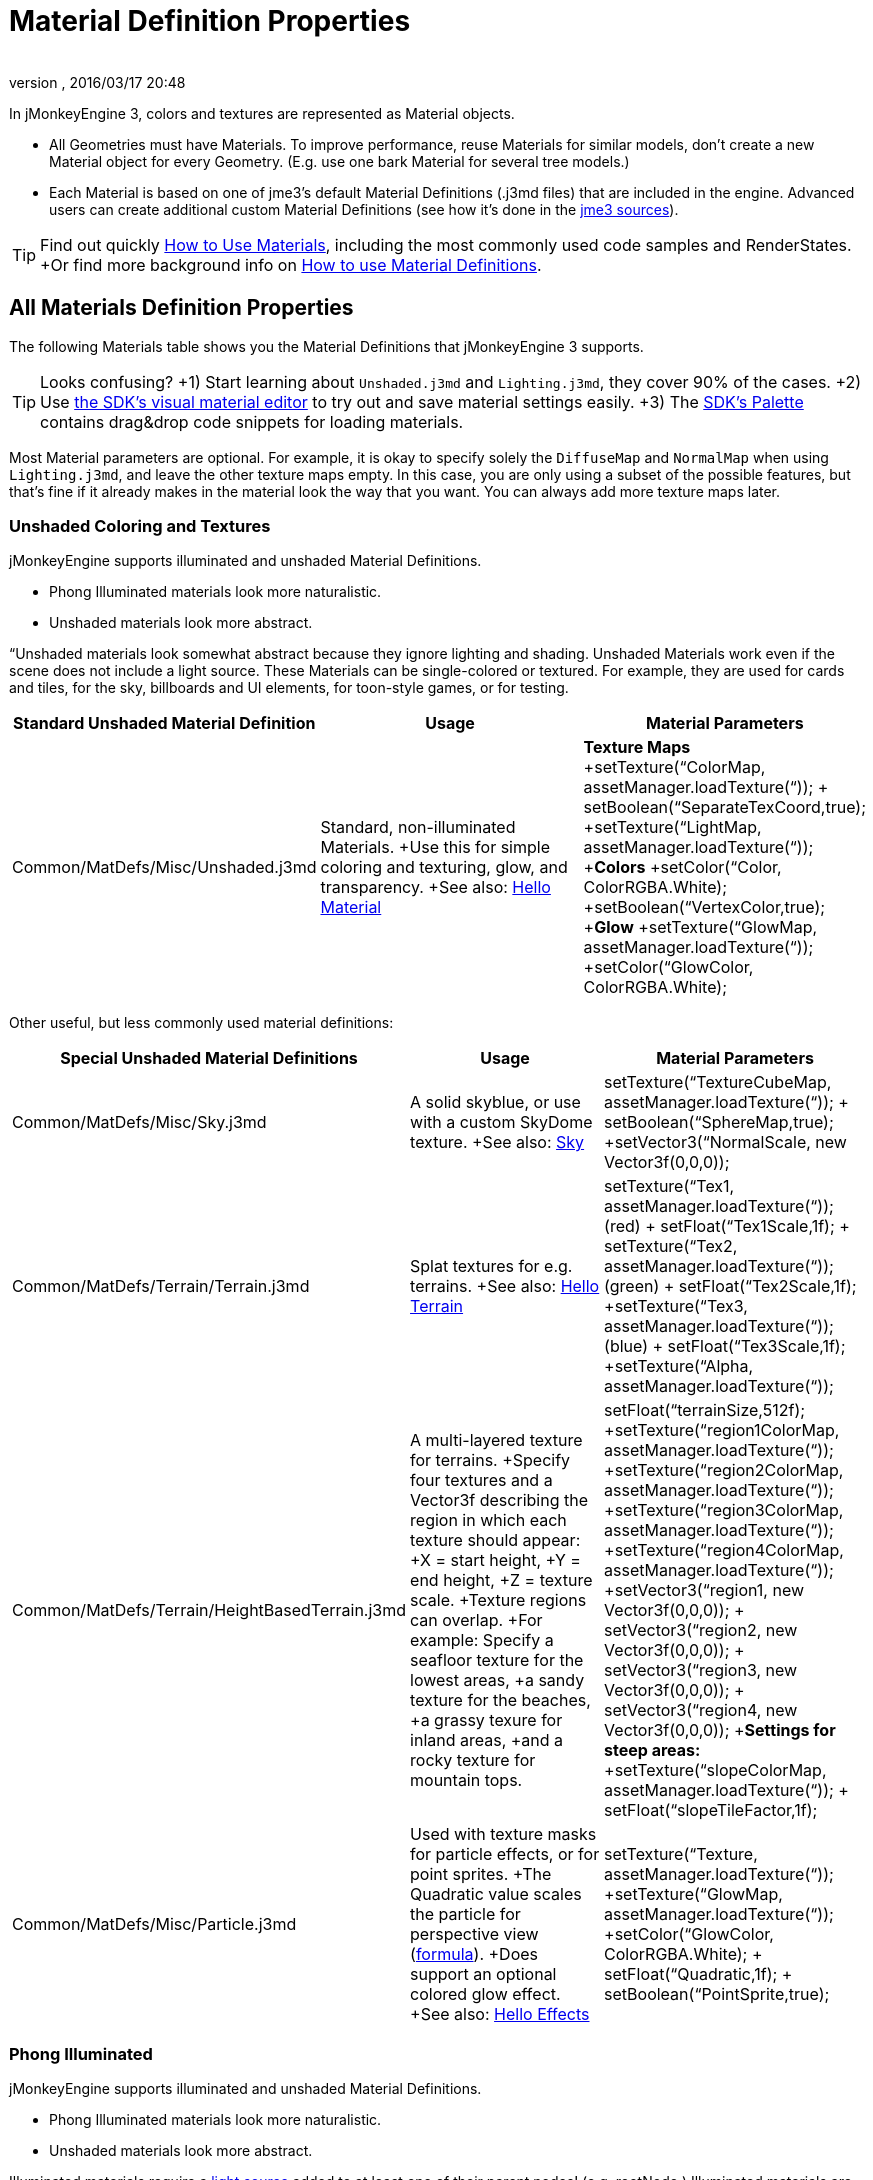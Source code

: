 = Material Definition Properties
:author: 
:revnumber: 
:revdate: 2016/03/17 20:48
:keywords: material, texture, MatDefs, light, culling, RenderStates, documentation
:relfileprefix: ../../
:imagesdir: ../..
ifdef::env-github,env-browser[:outfilesuffix: .adoc]


In jMonkeyEngine 3, colors and textures are represented as Material objects.

*  All Geometries must have Materials. To improve performance, reuse Materials for similar models, don't create a new Material object for every Geometry. (E.g. use one bark Material for several tree models.) 
*  Each Material is based on one of jme3's default Material Definitions (.j3md files) that are included in the engine. Advanced users can create additional custom Material Definitions (see how it's done in the <<jme3/build_from_sources#,jme3 sources>>).


[TIP]
====
Find out quickly <<jme3/intermediate/how_to_use_materials#,How to Use Materials>>, including the most commonly used code samples and RenderStates. +Or find more background info on <<jme3/advanced/material_definitions#,How to use Material Definitions>>.
====



== All Materials Definition Properties

The following Materials table shows you the Material Definitions that jMonkeyEngine 3 supports. 


[TIP]
====
Looks confusing? +1) Start learning about `Unshaded.j3md` and `Lighting.j3md`, they cover 90% of the cases. +2) Use <<sdk/material_editing#,the SDK's visual material editor>> to try out and save material settings easily. +3) The <<sdk/code_editor#,SDK's Palette>> contains drag&drop code snippets for loading materials. 
====


Most Material parameters are optional. For example, it is okay to specify solely the `DiffuseMap` and `NormalMap` when using `Lighting.j3md`, and leave the other texture maps empty. In this case, you are only using a subset of the possible features, but that's fine if it already makes in the material look the way that you want. You can always add more texture maps later.


=== Unshaded Coloring and Textures

jMonkeyEngine supports illuminated and unshaded Material Definitions.

*  Phong Illuminated materials look more naturalistic.
*  Unshaded materials look more abstract. 

“Unshaded materials look somewhat abstract because they ignore lighting and shading. Unshaded Materials work even if the scene does not include a light source. These Materials can be single-colored or textured. For example, they are used for cards and tiles, for the sky, billboards and UI elements, for toon-style games, or for testing. 
[cols="3", options="header"]
|===

a| Standard Unshaded Material Definition 
a| Usage 
<a| Material Parameters  

a| Common/MatDefs/Misc/Unshaded.j3md 
a| Standard, non-illuminated Materials. +Use this for simple coloring and texturing, glow, and transparency. +See also: <<jme3/beginner/hello_material#,Hello Material>> 
a| *Texture Maps* +setTexture(“ColorMap, assetManager.loadTexture(“)); + setBoolean(“SeparateTexCoord,true);  +setTexture(“LightMap, assetManager.loadTexture(“)); +*Colors* +setColor(“Color, ColorRGBA.White); +setBoolean(“VertexColor,true); +*Glow* +setTexture(“GlowMap, assetManager.loadTexture(“)); +setColor(“GlowColor, ColorRGBA.White); 

|===

Other useful, but less commonly used material definitions:
[cols="3", options="header"]
|===

a| Special Unshaded Material Definitions 
a| Usage 
<a| Material Parameters  

<a| Common/MatDefs/Misc/Sky.j3md            
a| A solid skyblue, or use with a custom SkyDome texture. +See also: <<jme3/advanced/sky#,Sky>> 
a| setTexture(“TextureCubeMap, assetManager.loadTexture(“)); + setBoolean(“SphereMap,true); +setVector3(“NormalScale, new Vector3f(0,0,0)); 

a| Common/MatDefs/Terrain/Terrain.j3md 
a| Splat textures for e.g. terrains. +See also: <<jme3/beginner/hello_terrain#,Hello Terrain>> 
a| setTexture(“Tex1, assetManager.loadTexture(“)); (red) + setFloat(“Tex1Scale,1f); + setTexture(“Tex2, assetManager.loadTexture(“)); (green) + setFloat(“Tex2Scale,1f); +setTexture(“Tex3, assetManager.loadTexture(“)); (blue)  + setFloat(“Tex3Scale,1f); +setTexture(“Alpha, assetManager.loadTexture(“)); 

a|Common/MatDefs/Terrain/HeightBasedTerrain.j3md
a|A multi-layered texture for terrains. +Specify four textures and a Vector3f describing the region in which each texture should appear: +X = start height, +Y = end height, +Z = texture scale. +Texture regions can overlap. +For example: Specify a seafloor texture for the lowest areas, +a sandy texture for the beaches, +a grassy texure for inland areas, +and a rocky texture for mountain tops.
a| setFloat(“terrainSize,512f); +setTexture(“region1ColorMap, assetManager.loadTexture(“)); +setTexture(“region2ColorMap, assetManager.loadTexture(“)); +setTexture(“region3ColorMap, assetManager.loadTexture(“)); +setTexture(“region4ColorMap, assetManager.loadTexture(“)); +setVector3(“region1, new Vector3f(0,0,0)); + setVector3(“region2, new Vector3f(0,0,0)); + setVector3(“region3, new Vector3f(0,0,0)); + setVector3(“region4, new Vector3f(0,0,0)); +*Settings for steep areas:* +setTexture(“slopeColorMap, assetManager.loadTexture(“)); + setFloat(“slopeTileFactor,1f);

<a| Common/MatDefs/Misc/Particle.j3md       
a| Used with texture masks for particle effects, or for point sprites. +The Quadratic value scales the particle for perspective view (link:http://code.google.com/p/jmonkeyengine/source/browse/trunk/engine/src/core/com/jme3/effect/ParticleEmitter.java[formula]). +Does support an optional colored glow effect. +See also: <<jme3/beginner/hello_effects#,Hello Effects>> 
a| setTexture(“Texture, assetManager.loadTexture(“)); +setTexture(“GlowMap, assetManager.loadTexture(“)); +setColor(“GlowColor, ColorRGBA.White); + setFloat(“Quadratic,1f); + setBoolean(“PointSprite,true); 

|===


=== Phong Illuminated

jMonkeyEngine supports illuminated and unshaded Material Definitions.

*  Phong Illuminated materials look more naturalistic.
*  Unshaded materials look more abstract.

Illuminated materials require a <<jme3/advanced/light_and_shadow#,light source>> added to at least one of their parent nodes! (e.g. rootNode.) Illuminated materials are darker on the sides facing away from light sources. They use Phong illumination model (default), or the Ward isotropic gaussian specular shader (WardIso) which looks more like plastic. They do not cast <<jme3/advanced/light_and_shadow#,drop shadows>> unless you use a FilterPostProcessor. 
[cols="3", options="header"]
|===

a|Standard Illuminated Material Definition 
a| Usage 
a| Material Parameters 

<a| Common/MatDefs/Light/Lighting.j3md      
a| Commonly used Material with Phong illumination. +Use this material together with DiffuseMap, SpecularMap, BumpMap (NormalMaps, ParalaxMap) textures. +Supports shininess, transparency, and plain material colors (Diffuse, Ambient, Specular colors). +See also: <<jme3/beginner/hello_material#,Hello Material>> 
<a| *Texture Maps* +setTexture(“DiffuseMap, assetManager.loadTexture(“)); +setBoolean(“UseAlpha,true);footnote:[UseAlpha specifies whether DiffuseMap uses the alpha channel]  +setTexture(“NormalMap, assetManager.loadTexture(“)); +setBoolean(“LATC,true); footnote:[LATC Specifies whether NormalMap is BC5/ATI2n/LATC/3Dc-compressed]  +setTexture(“SpecularMap, assetManager.loadTexture(“)); + setFloat(“Shininess,64f); +setTexture(“ParallaxMap, assetManager.loadTexture(“)); +setTexture(“AlphaMap, assetManager.loadTexture(“)); + setFloat(“AlphaDiscardThreshold,1f); +setTexture(“ColorRamp, assetManager.loadTexture(“)); +*Glow* +setTexture(“GlowMap, assetManager.loadTexture(“)); +setColor(“GlowColor, ColorRGBA.White); +*Performance and quality* +setBoolean(“VertexLighting,true); +  setBoolean(“UseVertexColor,true); + setBoolean(“LowQuality,true); + setBoolean(“HighQuality,true); +*Material Colors* + setBoolean(“UseMaterialColors,true); +setColor(“Diffuse, ColorRGBA.White); + setColor(“Ambient, ColorRGBA.White); +setColor(“Specular, ColorRGBA.White); +*Tangent shading:* + setBoolean(“VTangent,true); + setBoolean(“Minnaert,true);footnote:[Minnaert is a shader type.] +setBoolean(“WardIso,true);footnote:[WardIso is a shader type.]  

|===
[cols="3", options="header"]
|===

a|Special Illuminated Material Definitions 
a| Usage 
a| Material Parameters 

a|Common/MatDefs/Terrain/TerrainLighting.j3md
a|Same kind of multi-layered splat texture as Terrain.j3md, but with illumination and shading. +Typically used for terrains, but works on any mesh. +For every 3 splat textures, you need one alpha map. +You can use a total of 11 texture maps in the terrain's splat texture: +Note that diffuse and normal maps all count against that. +For example, you can use a maximum of 9 diffuse textures, two of which can have normal maps; +or, five textures with both diffuse and normal maps.
a|*Texture Splat Maps* + setTexture(“DiffuseMap, assetManager.loadTexture(“)); + setFloat(“DiffuseMap_0_scale,1f); +setTexture(“NormalMap, assetManager.loadTexture(“)); +setTexture(“DiffuseMap_1, assetManager.loadTexture(“)); + setFloat(“DiffuseMap_1_scale,1f); +setTexture(“NormalMap_1, assetManager.loadTexture(“)); +setTexture(“DiffuseMap_2, assetManager.loadTexture(“)); + setFloat(“DiffuseMap_2_scale,1f); +setTexture(“NormalMap_2, assetManager.loadTexture(“)); +setTexture(“DiffuseMap_3, assetManager.loadTexture(“)); + setFloat(“DiffuseMap_3_scale,1f); +setTexture(“NormalMap_3, assetManager.loadTexture(“)); +etc, up to 11. +*Alpha Maps* +setTexture(“AlphaMap, assetManager.loadTexture(“)); +setTexture(“AlphaMap_1, assetManager.loadTexture(“)); +setTexture(“AlphaMap_2, assetManager.loadTexture(“)); +*Glowing* +setTexture(“GlowMap, assetManager.loadTexture(“)); +setColor(“GlowColor, ColorRGBA.White); +*Miscellaneous* +setColor(“Diffuse, ColorRGBA.White); +setColor(“Ambient, ColorRGBA.White); +setFloat(“Shininess,64f); +setColor(“Specular, ColorRGBA.White); +setTexture(“SpecularMap, assetManager.loadTexture(“)); +setBoolean(“WardIso,true); + setBoolean(“useTriPlanarMapping,true); + setBoolean(“isTerrainGrid,true); 

<a| Common/MatDefs/Light/Reflection.j3md    
a| Reflective glass material with environment map (CubeMap/SphereMap). See also: link:http://code.google.com/p/jmonkeyengine/source/browse/trunk/engine/src/test/jme3test/texture/TestCubeMap.java[TestCubeMap.java] 
a| setTexture(“Texture, assetManager.loadTexture(“)); + setBoolean(“SphereMap,true); 

|===


=== Other: Test and Debug
[cols="2", options="header"]
|===

<a| Material Definition                     
a| Usage 

<a| Common/MatDefs/Misc/ShowNormals.j3md    
a| A color gradient calculated from the model's surface normals. You can use this built-in material to debug the generation of normals in meshes, to preview models that have no material and no lights, or as fall-back default material. This built-in material has no parameters. 

|===


== RenderStates


=== Transparency
[cols="3", options="header"]
|===

a|Material Option
a|Description
a|Example

a|getAdditionalRenderState().setBlendMode(BlendMode.Off);
a|This is the default, no transparency.
a|Use for all opaque objects like walls, floors, people…

a|getAdditionalRenderState().setBlendMode(BlendMode.Alpha);
a|Interpolates the background pixel with the current pixel by using the current pixel's alpha.
a|Use this for normal every-day translucency: Frosted window panes, ice, glass, alpha-blended vegetation textures… 

a|getAdditionalRenderState().setDepthWrite(false);
a|Disables writing of the pixel's depth value to the depth buffer.
a|Use this on Materials if you have several transparent/translucent objects obscuring one another, but you want to see through both.

a|getAdditionalRenderState().setAlphaFallOff(0.5f); +getAdditionalRenderState().setAlphaTest(true)
a|Enables Alpha Testing with a “AlphaDiscardThreshold in the AlphaMap.
a|Activate Alpha Testing for (partially) *transparent* objects such as foliage, hair, etc. +Deactivate Alpha Testing for gradually *translucent* objects, such as colored glass, smoked glass, ghosts.

a|getAdditionalRenderState().setBlendMode(BlendMode.Additive);
a|Additive alpha blending adds colors in a commutative way, i.e. the result does not depend on the order of transparent layers, since it adds the scene's background pixel color to the current pixel color. This is useful if you have lots of transparent textures overlapping and don't care about the order. +*Note:* Viewed in front of a white background, Additive textures become fully transparent! 
a| This is the default for Particle.j3md-based textures that have a black color background. 

a|getAdditionalRenderState().setBlendMode(BlendMode.AlphaAdditive);
a|Same as “Additive, except first it multiplies the current pixel color by the pixel alpha.
a|This can be used for particle effects that have alpha as background. 

a|getAdditionalRenderState().setBlendMode(BlendMode.Color);
a|Blends by color.
a|Generally useless.

a|getAdditionalRenderState().setBlendMode(BlendMode.Modulate);
a|Multiplies the background pixel by the current pixel.
a|?

a|getAdditionalRenderState().setBlendMode(BlendMode.ModulateX2);
a|Same as “Modulate, except the result is doubled.
a|?

a|getAdditionalRenderState().setBlendMode(BlendMode.PremultAlpha);
a|Pre-multiplied alpha blending. E.g. if the color of the object has already been multiplied by its alpha, this is used instead of “Alpha blend mode.
a|For use with Premult Alpha textures.

|===

If the DiffuseMap has an alpha channel, use:

[source,java]
----
mat.setBoolean("UseAlpha",true);
----

Later, put the Geometry (not the Material!) in the appropriate render queue

*  
[source,java]
----
geo.setQueueBucket(Bucket.Translucent);
----

*  
[source,java]
----
geo.setQueueBucket(Bucket.Transparent);
----



=== Culling
[cols="3", options="header"]
|===

a|Material Option
a|Usage
a|Example

a|getAdditionalRenderState().setFaceCullMode(FaceCullMode.Back); 
a|Activates back-face culling. Mesh faces that are facing away from the camera are not rendered, which saves time. *Backface culling is activated by default as a major optimization.* 
a|The invisible backsides and insides of models are not calculated. 

a|getAdditionalRenderState().setFaceCullMode(FaceCullMode.Off); 
a|No meshes are culled. Both mesh faces are rendered, even if they face away from the camera. Slow.
a|Sometimes used to debug custom meshes if you messed up some of the polygon sides, or for special shadow effects.

a|getAdditionalRenderState().setFaceCullMode(FaceCullMode.Front); 
a|Activates front-face culling. Mesh faces facing the camera are not rendered.
a|No example – Typically not used because you wouldn't see anything meaningful.

a|getAdditionalRenderState().setFaceCullMode(FaceCullMode.FrontAndBack)
a|Culls both backfaces and frontfaces.
a|Use this as an efficient way to make an object temporarily invisible, while keeping all its other in-game properties (such as node attachment, collision shapes, interactions, etc) active.

|===


=== Miscellaneous
[cols="3", options="header"]
|===

a|getAdditionalRenderState().setColorWrite(false);
a|Disable writing the color of pixels.
a|Use this together with setDepthWrite(true) to write pixels only to the depth buffer, for example. 

a|getAdditionalRenderState().setPointSprite(true);
a|Enables point-sprite mode, e.g. meshes with “Mode.Points will be rendered as textured sprites. Note that gl_PointCoord must be set in the shader.
a|Point sprites are used internally for hardware accelerated particle effects.

a|getAdditionalRenderState().setPolyOffset();
a|Enable polygon offset.
a|Use this when you have meshes that have triangles really close to each over (e.g. link:http://en.wikipedia.org/wiki/Coplanarity[Coplanar]), it will shift the depth values to prevent link:http://en.wikipedia.org/wiki/Z-fighting[Z-fighting].

|===

*Related Links*

*  <<jme3/advanced/material_specification#,Developer specification of the jME3 material system (.j3md,.j3m)>>
